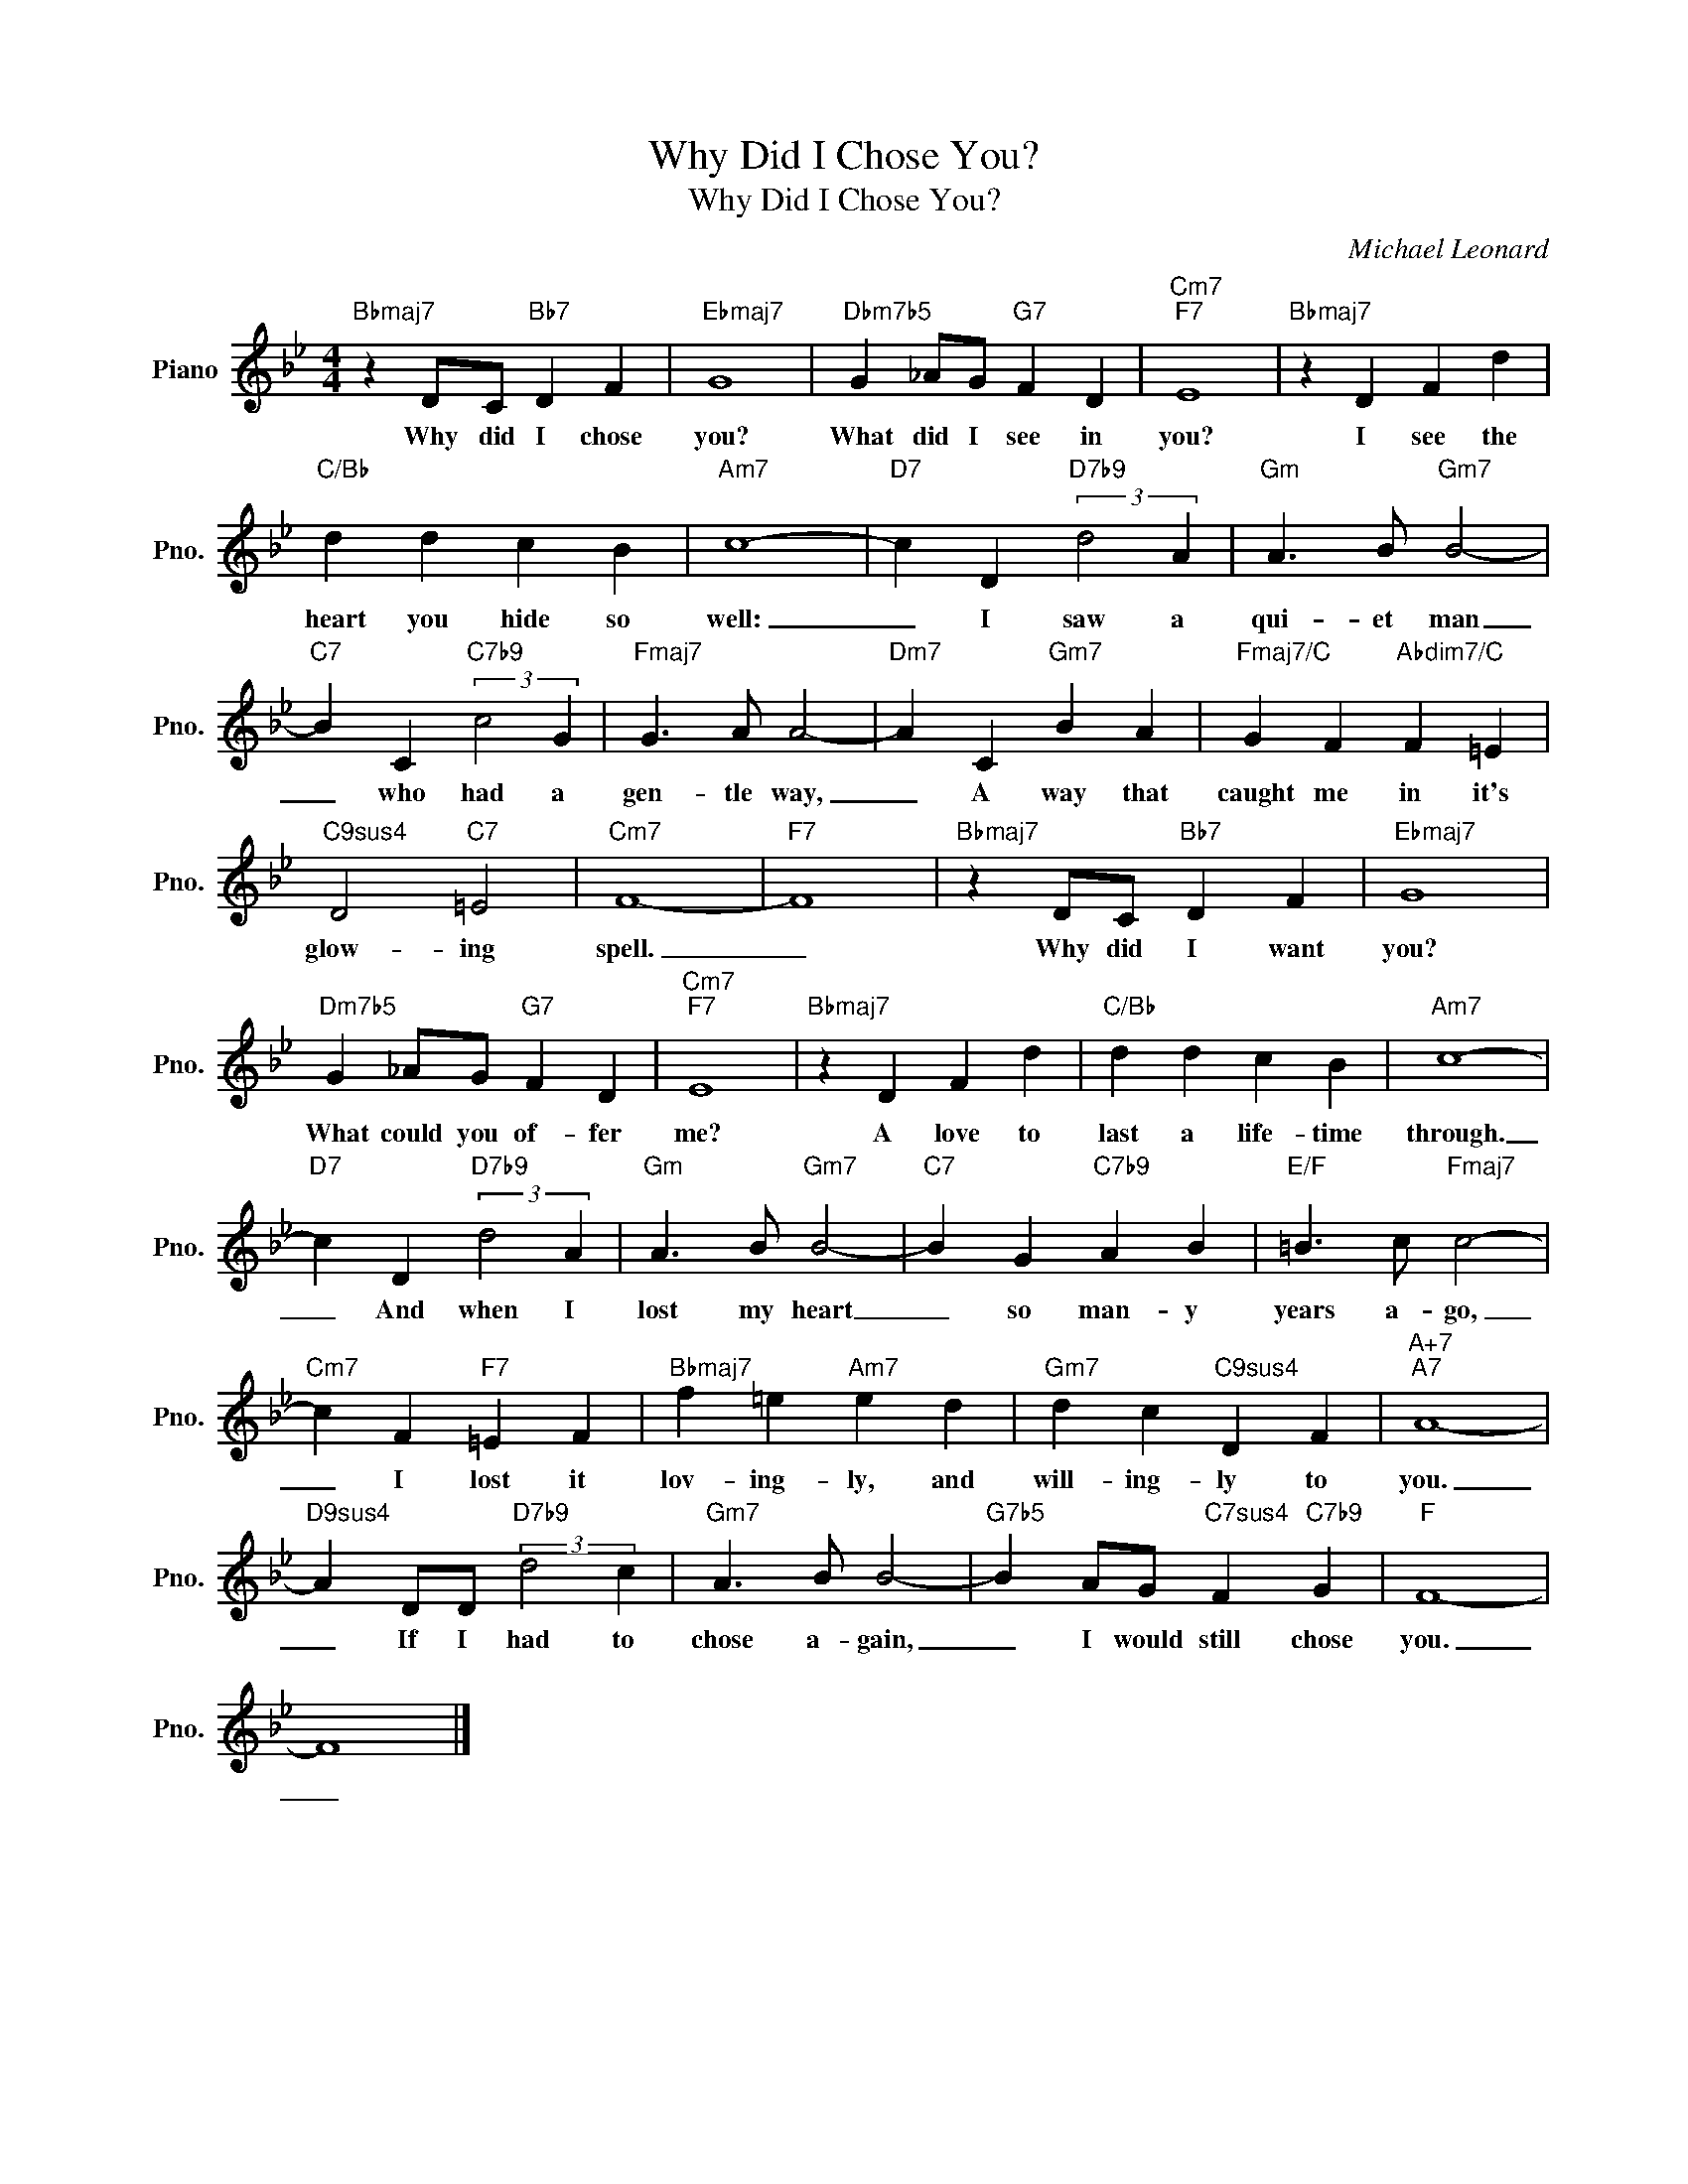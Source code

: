 X:1
T:Why Did I Chose You?
T:Why Did I Chose You?
C:Michael Leonard
Z:All Rights Reserved
L:1/4
M:4/4
K:Bb
V:1 treble nm="Piano" snm="Pno."
%%MIDI program 0
%%MIDI control 7 100
%%MIDI control 10 64
V:1
"Bbmaj7" z D/C/"Bb7" D F |"Ebmaj7" G4 |"Dbm7b5" G _A/G/"G7" F D |"Cm7""F7" E4 |"Bbmaj7" z D F d | %5
w: Why ~did I chose~|~you?|What did I see in|you?|I see the|
"C/Bb" d d c B |"Am7" c4- |"D7" c D"D7b9" (3:2:2d2 A |"Gm" A3/2 B/"Gm7" B2- | %9
w: heart you hide so|well:|_ I saw a|qui- et man|
"C7" B C"C7b9" (3:2:2c2 G |"Fmaj7" G3/2 A/ A2- |"Dm7" A C"Gm7" B A |"Fmaj7/C" G F"Abdim7/C" F =E | %13
w: _ who had a|gen- tle way,|_ A way that|caught me in it's|
"C9sus4" D2"C7" =E2 |"Cm7" F4- |"F7" F4 |"Bbmaj7" z D/C/"Bb7" D F |"Ebmaj7" G4 | %18
w: glow- ing|spell.|_|Why did I want|you?|
"Dm7b5" G _A/G/"G7" F D |"Cm7""F7" E4 |"Bbmaj7" z D F d |"C/Bb" d d c B |"Am7" c4- | %23
w: What could you of- fer|me?|A love to|last a life- time|through.|
"D7" c D"D7b9" (3:2:2d2 A |"Gm" A3/2 B/"Gm7" B2- |"C7" B G"C7b9" A B |"E/F" =B3/2 c/"Fmaj7" c2- | %27
w: _ And when I|lost my heart|_ so man- y|years a- go,|
"Cm7" c F"F7" =E F |"Bbmaj7" f =e"Am7" e d |"Gm7" d c"C9sus4" D F |"A+7""A7" A4- | %31
w: _ I lost it|lov- ing- ly, and|will- ing- ly to|you.|
"D9sus4" A D/D/"D7b9" (3:2:2d2 c |"Gm7" A3/2 B/ B2- |"G7b5" B A/G/"C7sus4" F"C7b9" G |"F" F4- | %35
w: _ If I had to|chose a- gain,|_ I would still chose|you.|
 F4 |] %36
w: _|

